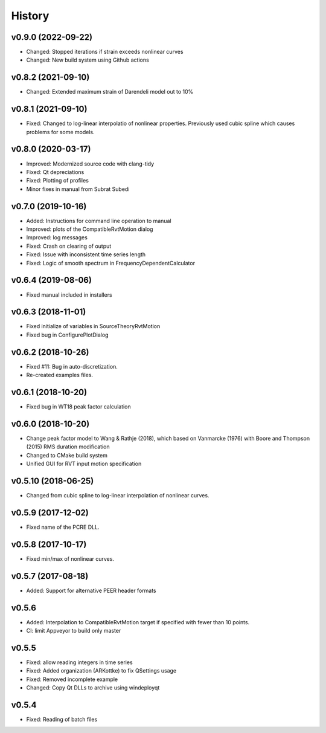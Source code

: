 History
=======

v0.9.0 (2022-09-22)
-------------------
- Changed: Stopped iterations if strain exceeds nonlinear curves
- Changed: New build system using Github actions

v0.8.2 (2021-09-10)
-------------------
- Changed: Extended maximum strain of Darendeli model out to 10%

v0.8.1 (2021-09-10)
-------------------
- Fixed: Changed to log-linear interpolatio of nonlinear properties. Previously
  used cubic spline which causes problems for some models.

v0.8.0 (2020-03-17)
-------------------
- Improved: Modernized source code with clang-tidy
- Fixed: Qt depreciations
- Fixed: Plotting of profiles
- Minor fixes in manual from Subrat Subedi

v0.7.0 (2019-10-16)
-------------------
- Added: Instructions for command line operation to manual
- Improved: plots of the CompatibleRvtMotion dialog
- Improved: log messages
- Fixed: Crash on clearing of output
- Fixed: Issue with inconsistent time series length
- Fixed: Logic of smooth spectrum in FrequencyDependentCalculator

v0.6.4 (2019-08-06)
-------------------
- Fixed manual included in installers

v0.6.3 (2018-11-01)
-------------------
- Fixed initialize of variables in SourceTheoryRvtMotion
- Fixed bug in ConfigurePlotDialog

v0.6.2 (2018-10-26)
-------------------
- Fixed #11: Bug in auto-discretization.
- Re-created examples files.

v0.6.1 (2018-10-20)
-------------------
- Fixed bug in WT18 peak factor calculation

v0.6.0 (2018-10-20)
-------------------
- Change peak factor model to Wang & Rathje (2018), which based on Vanmarcke
  (1976) with Boore and Thompson (2015) RMS duration modification
- Changed to CMake build system
- Unified GUI for RVT input motion specification

v0.5.10 (2018-06-25)
--------------------
- Changed from cubic spline to log-linear interpolation of nonlinear curves.

v0.5.9 (2017-12-02)
-------------------
- Fixed name of the PCRE DLL.

v0.5.8 (2017-10-17)
-------------------
- Fixed min/max of nonlinear curves.

v0.5.7 (2017-08-18)
-------------------
- Added: Support for alternative PEER header formats

v0.5.6
------
- Added: Interpolation to CompatibleRvtMotion target if specified with fewer
  than 10 points.
- CI: limit Appveyor to build only master

v0.5.5
------
- Fixed: allow reading integers in time series
- Fixed: Added organization (ARKottke) to fix QSettings usage
- Fixed: Removed incomplete example
- Changed: Copy Qt DLLs to archive using windeployqt

v0.5.4
------
- Fixed: Reading of batch files
